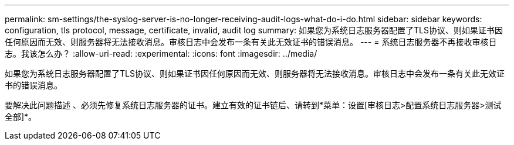 ---
permalink: sm-settings/the-syslog-server-is-no-longer-receiving-audit-logs-what-do-i-do.html 
sidebar: sidebar 
keywords: configuration, tls protocol, message, certificate, invalid, audit log 
summary: 如果您为系统日志服务器配置了TLS协议、则如果证书因任何原因而无效、则服务器将无法接收消息。审核日志中会发布一条有关此无效证书的错误消息。 
---
= 系统日志服务器不再接收审核日志。我该怎么办？
:allow-uri-read: 
:experimental: 
:icons: font
:imagesdir: ../media/


[role="lead"]
如果您为系统日志服务器配置了TLS协议、则如果证书因任何原因而无效、则服务器将无法接收消息。审核日志中会发布一条有关此无效证书的错误消息。

要解决此问题描述 、必须先修复系统日志服务器的证书。建立有效的证书链后、请转到*菜单：设置[审核日志>配置系统日志服务器>测试全部]*。
